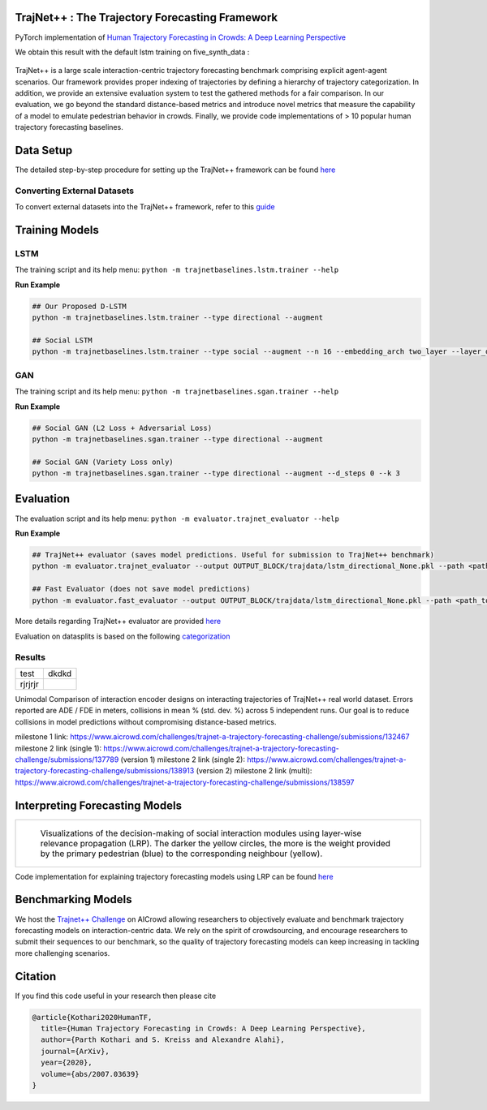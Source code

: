 TrajNet++ : The Trajectory Forecasting Framework
================================================

PyTorch implementation of `Human Trajectory Forecasting in Crowds: A Deep Learning Perspective <https://arxiv.org/pdf/2007.03639.pdf>`_ 

We obtain this result with the default lstm training on five_synth_data :

.. figure:: docs/real_data_results/real_data1.png
.. figure:: docs/real_data_results/real_data2.png
.. figure:: docs/real_data_results/real_data3.png

.. figure:: docs/synth_data_results/synth_data1.png
.. figure:: docs/synth_data_results/synth_data2.png
.. figure:: docs/synth_data_results/synth_data3.png


.. figure:: docs/train/cover.png

TrajNet++ is a large scale interaction-centric trajectory forecasting benchmark comprising explicit agent-agent scenarios. Our framework provides proper indexing of trajectories by defining a hierarchy of trajectory categorization. In addition, we provide an extensive evaluation system to test the gathered methods for a fair comparison. In our evaluation, we go beyond the standard distance-based metrics and introduce novel metrics that measure the capability of a model to emulate pedestrian behavior in crowds. Finally, we provide code implementations of > 10 popular human trajectory forecasting baselines.


Data Setup
==========

The detailed step-by-step procedure for setting up the TrajNet++ framework can be found `here <https://thedebugger811.github.io/posts/2020/03/intro_trajnetpp/>`_

Converting External Datasets
----------------------------

To convert external datasets into the TrajNet++ framework, refer to this `guide <https://thedebugger811.github.io/posts/2020/10/data_conversion/>`_ 

Training Models
===============

LSTM
----

The training script and its help menu:
``python -m trajnetbaselines.lstm.trainer --help``

**Run Example**

.. code-block::

   ## Our Proposed D-LSTM
   python -m trajnetbaselines.lstm.trainer --type directional --augment

   ## Social LSTM 
   python -m trajnetbaselines.lstm.trainer --type social --augment --n 16 --embedding_arch two_layer --layer_dims 1024



GAN
---

The training script and its help menu:
``python -m trajnetbaselines.sgan.trainer --help``

**Run Example**

.. code-block::

   ## Social GAN (L2 Loss + Adversarial Loss)
   python -m trajnetbaselines.sgan.trainer --type directional --augment
   
   ## Social GAN (Variety Loss only)
   python -m trajnetbaselines.sgan.trainer --type directional --augment --d_steps 0 --k 3


Evaluation
==========

The evaluation script and its help menu: ``python -m evaluator.trajnet_evaluator --help``

**Run Example**

.. code-block::

   ## TrajNet++ evaluator (saves model predictions. Useful for submission to TrajNet++ benchmark)
   python -m evaluator.trajnet_evaluator --output OUTPUT_BLOCK/trajdata/lstm_directional_None.pkl --path <path_to_test_file>
   
   ## Fast Evaluator (does not save model predictions)
   python -m evaluator.fast_evaluator --output OUTPUT_BLOCK/trajdata/lstm_directional_None.pkl --path <path_to_test_file>

More details regarding TrajNet++ evaluator are provided `here <https://github.com/vita-epfl/trajnetplusplusbaselines/blob/master/evaluator/README.rst>`_

Evaluation on datasplits is based on the following `categorization <https://github.com/vita-epfl/trajnetplusplusbaselines/blob/master/docs/train/Categorize.png>`_


Results
-------

+--------+-------+
| test   | dkdkd |
+--------+-------+
|rjrjrjr |       |
+--------+-------+

Unimodal Comparison of interaction encoder designs on interacting trajectories of TrajNet++ real world dataset. Errors reported are ADE / FDE in meters, collisions in mean % (std. dev. %) across 5 independent runs. Our goal is to reduce collisions in model predictions without compromising distance-based metrics.

+-----------------------------------+-------------+------------+ 
| Method                            |   ADE/FDE   | Collisions | 
+-----------------------------------+-------------+------------+ 
| LSTM             		     |  0.60/1.30  | 13.6 (0.2) | 
+-----------------------------------+-------------+------------+ 
| S-LSTM			     |  0.53/1.14  |  6.7 (0.2) |  
+-----------------------------------+-------------+------------+ 
| S-Attn       		     |  0.56/1.21  |  9.0 (0.3) |  
+-----------------------------------+-------------+------------+ 
| S-GAN            		     |  0.64/1.40  |  6.9 (0.5) |   
+-----------------------------------+-------------+------------+ 
| D-LSTM (ours)      		     |  0.56/1.22  |  5.4 (0.3) | 
+-----------------------------------+-------------+------------+ 

+-----------------------------------+-------------+------------+ 
| D-LSTM (milestone 1)	             |  0.65/1.41  |  5.9       |
+-----------------------------------+-------------+------------+
| D-LSTM (milestone 2 single 1)     |  0.51/1.12  |  4.01      |
+-----------------------------------+-------------+------------+
| D-LSTM (milestone 2 single 2)     |  0.51/1.09  |  4.01      |
+-----------------------------------+-------------+------------+
| D-LSTM (milestone 2 multi)        |  0.51/1.12  |  3.62      |
+-----------------------------------+-------------+------------+

milestone 1 link: https://www.aicrowd.com/challenges/trajnet-a-trajectory-forecasting-challenge/submissions/132467
milestone 2 link (single 1): https://www.aicrowd.com/challenges/trajnet-a-trajectory-forecasting-challenge/submissions/137789 (version 1)
milestone 2 link (single 2): https://www.aicrowd.com/challenges/trajnet-a-trajectory-forecasting-challenge/submissions/138913 (version 2)
milestone 2 link (multi): https://www.aicrowd.com/challenges/trajnet-a-trajectory-forecasting-challenge/submissions/138597

Interpreting Forecasting Models
===============================

+-------------------------------------------------------------------------+
|  .. figure:: docs/train/LRP.gif                                         |
|                                                                         |
|     Visualizations of the decision-making of social interaction modules |
|     using layer-wise relevance propagation (LRP). The darker the yellow |
|     circles, the more is the weight provided by the primary pedestrian  |
|     (blue) to the corresponding neighbour (yellow).                     |
+-------------------------------------------------------------------------+

Code implementation for explaining trajectory forecasting models using LRP can be found `here <https://github.com/vita-epfl/trajnetplusplusbaselines/tree/LRP>`_

Benchmarking Models
===================

We host the `Trajnet++ Challenge <https://www.aicrowd.com/challenges/trajnet-a-trajectory-forecasting-challenge>`_ on AICrowd allowing researchers to objectively evaluate and benchmark trajectory forecasting models on interaction-centric data. We rely on the spirit of crowdsourcing, and encourage researchers to submit their sequences to our benchmark, so the quality of trajectory forecasting models can keep increasing in tackling more challenging scenarios.

Citation
========

If you find this code useful in your research then please cite

.. code-block::

    @article{Kothari2020HumanTF,
      title={Human Trajectory Forecasting in Crowds: A Deep Learning Perspective},
      author={Parth Kothari and S. Kreiss and Alexandre Alahi},
      journal={ArXiv},
      year={2020},
      volume={abs/2007.03639}
    }

